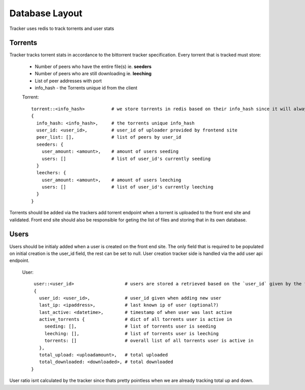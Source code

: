 ===============
Database Layout
===============

Tracker uses redis to track torrents and user stats

Torrents
--------

Tracker tracks torrent stats in accordance to the bittorrent tracker specification. Every torrent that is tracked must store:

  * Number of peers who have the entire file(s) ie. **seeders**
  * Number of peers who are still downloading ie. **leeching**
  * List of peer addresses with port
  * info_hash - the Torrents unique id from the client

  Torrent::

    torrent::<info_hash>          # we store torrents in redis based on their info_hash since it will always be unique
    {
      info_hash: <info_hash>,     # the torrents unique info_hash
      user_id: <user_id>,         # user_id of uploader provided by frontend site
      peer_list: [],              # list of peers by user_id
      seeders: {
        user_amount: <amount>,    # amount of users seeding
        users: []                 # list of user_id's currently seeding
      }
      leechers: {
        user_amount: <amount>,    # amount of users leeching
        users: []                 # list of user_id's currently leeching
      }
    }

Torrents should be added via the trackers add torrent endpoint when a torrent is uploaded to the front end site and validated. Front end site should also be responsible for geting the list of files and storing that in its own database.

Users
-----

Users should be initialy added when a user is created on the front end site. The only field that is required to be populated on initial creation is the user_id field, the rest can be set to null. User creation tracker side is handled via the add user api endpoint.

  User::

    user::<user_id>                   # users are stored a retrieved based on the `user_id` given by the front end
    {
      user_id: <user_id>,             # user_id given when adding new user
      last_ip: <ipaddress>,           # last known ip of user (optional?)
      last_active: <datetime>,        # timestamp of when user was last active
      active_torrents {               # dict of all torrents user is active in
        seeding: [],                  # list of torrents user is seeding
        leeching: [],                 # list of torrents user is leeching
        torrents: []                  # overall list of all torrents user is active in
      },
      total_upload: <uploadamount>,   # total uploaded
      total_downloaded: <downloaded>, # total downloaded
   }

User ratio isnt calculated by the tracker since thats pretty pointless when we are already tracking total up and down.


